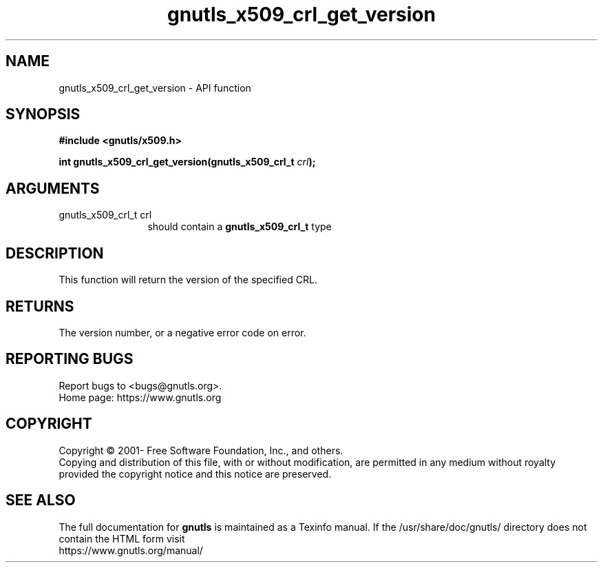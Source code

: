 .\" DO NOT MODIFY THIS FILE!  It was generated by gdoc.
.TH "gnutls_x509_crl_get_version" 3 "3.7.2" "gnutls" "gnutls"
.SH NAME
gnutls_x509_crl_get_version \- API function
.SH SYNOPSIS
.B #include <gnutls/x509.h>
.sp
.BI "int gnutls_x509_crl_get_version(gnutls_x509_crl_t " crl ");"
.SH ARGUMENTS
.IP "gnutls_x509_crl_t crl" 12
should contain a \fBgnutls_x509_crl_t\fP type
.SH "DESCRIPTION"
This function will return the version of the specified CRL.
.SH "RETURNS"
The version number, or a negative error code on error.
.SH "REPORTING BUGS"
Report bugs to <bugs@gnutls.org>.
.br
Home page: https://www.gnutls.org

.SH COPYRIGHT
Copyright \(co 2001- Free Software Foundation, Inc., and others.
.br
Copying and distribution of this file, with or without modification,
are permitted in any medium without royalty provided the copyright
notice and this notice are preserved.
.SH "SEE ALSO"
The full documentation for
.B gnutls
is maintained as a Texinfo manual.
If the /usr/share/doc/gnutls/
directory does not contain the HTML form visit
.B
.IP https://www.gnutls.org/manual/
.PP
